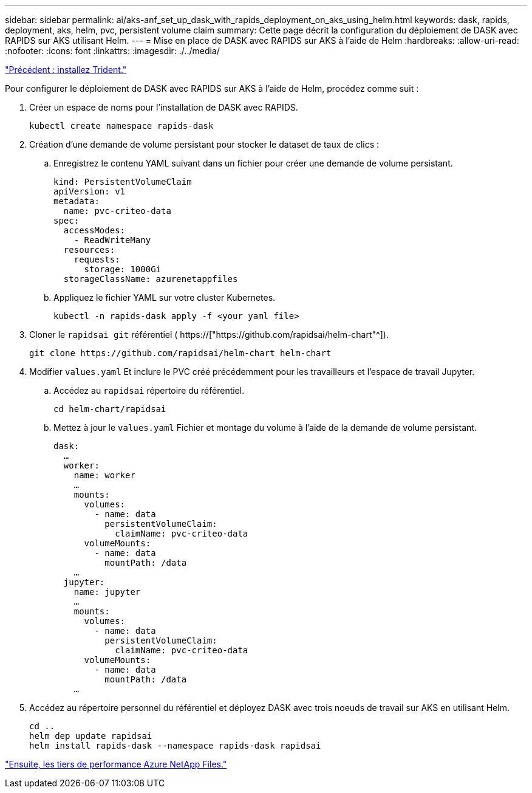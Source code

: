 ---
sidebar: sidebar 
permalink: ai/aks-anf_set_up_dask_with_rapids_deployment_on_aks_using_helm.html 
keywords: dask, rapids, deployment, aks, helm, pvc, persistent volume claim 
summary: Cette page décrit la configuration du déploiement de DASK avec RAPIDS sur AKS utilisant Helm. 
---
= Mise en place de DASK avec RAPIDS sur AKS à l'aide de Helm
:hardbreaks:
:allow-uri-read: 
:nofooter: 
:icons: font
:linkattrs: 
:imagesdir: ./../media/


link:aks-anf_install_trident.html["Précédent : installez Trident."]

[role="lead"]
Pour configurer le déploiement de DASK avec RAPIDS sur AKS à l'aide de Helm, procédez comme suit :

. Créer un espace de noms pour l'installation de DASK avec RAPIDS.
+
....
kubectl create namespace rapids-dask
....
. Création d'une demande de volume persistant pour stocker le dataset de taux de clics :
+
.. Enregistrez le contenu YAML suivant dans un fichier pour créer une demande de volume persistant.
+
....
kind: PersistentVolumeClaim
apiVersion: v1
metadata:
  name: pvc-criteo-data
spec:
  accessModes:
    - ReadWriteMany
  resources:
    requests:
      storage: 1000Gi
  storageClassName: azurenetappfiles
....
.. Appliquez le fichier YAML sur votre cluster Kubernetes.
+
....
kubectl -n rapids-dask apply -f <your yaml file>
....


. Cloner le `rapidsai git` référentiel ( https://["https://github.com/rapidsai/helm-chart"^]).
+
....
git clone https://github.com/rapidsai/helm-chart helm-chart
....
. Modifier `values.yaml` Et inclure le PVC créé précédemment pour les travailleurs et l'espace de travail Jupyter.
+
.. Accédez au `rapidsai` répertoire du référentiel.
+
....
cd helm-chart/rapidsai
....
.. Mettez à jour le `values.yaml` Fichier et montage du volume à l'aide de la demande de volume persistant.
+
....
dask:
  …
  worker:
    name: worker
    …
    mounts:
      volumes:
        - name: data
          persistentVolumeClaim:
            claimName: pvc-criteo-data
      volumeMounts:
        - name: data
          mountPath: /data
    …
  jupyter:
    name: jupyter
    …
    mounts:
      volumes:
        - name: data
          persistentVolumeClaim:
            claimName: pvc-criteo-data
      volumeMounts:
        - name: data
          mountPath: /data
    …
....


. Accédez au répertoire personnel du référentiel et déployez DASK avec trois noeuds de travail sur AKS en utilisant Helm.
+
....
cd ..
helm dep update rapidsai
helm install rapids-dask --namespace rapids-dask rapidsai
....


link:aks-anf_azure_netapp_files_performance_tiers.html["Ensuite, les tiers de performance Azure NetApp Files."]
